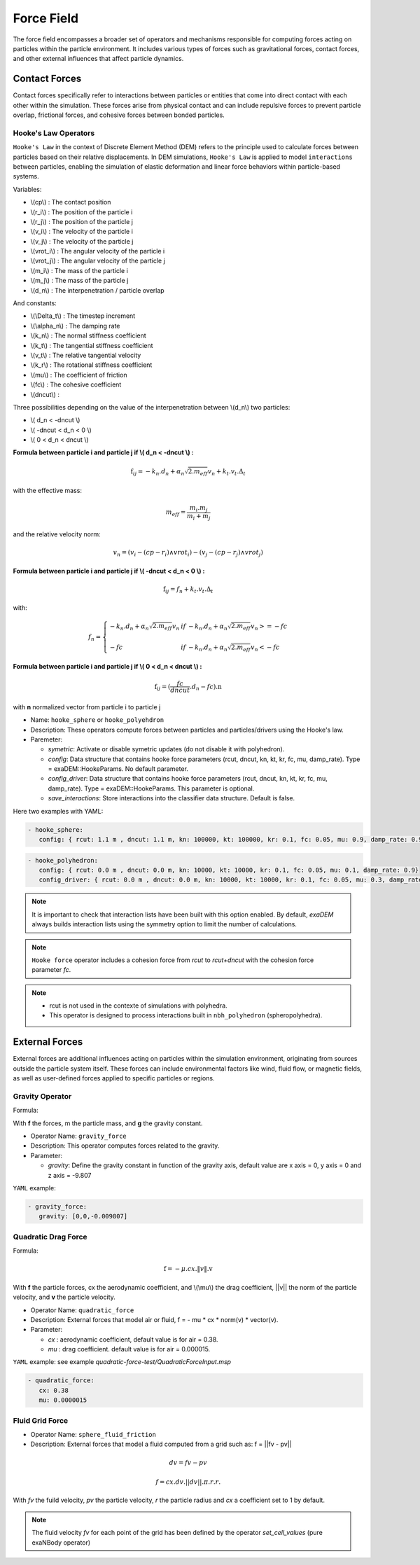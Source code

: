 Force Field
===========

The force field encompasses a broader set of operators and mechanisms responsible for computing forces acting on particles within the particle environment. It includes various types of forces such as gravitational forces, contact forces, and other external influences that affect particle dynamics.

Contact Forces
--------------

Contact forces specifically refer to interactions between particles or entities that come into direct contact with each other within the simulation. These forces arise from physical contact and can include repulsive forces to prevent particle overlap, frictional forces, and cohesive forces between bonded particles.


Hooke's Law Operators
^^^^^^^^^^^^^^^^^^^^^

``Hooke's Law`` in the context of Discrete Element Method (DEM) refers to the principle used to calculate forces between particles based on their relative displacements. In DEM simulations, ``Hooke's Law`` is applied to model ``interactions`` between particles, enabling the simulation of elastic deformation and linear force behaviors within particle-based systems.


Variables:

* \\(cp\\) : The contact position
* \\(r_i\\) : The position of the particle i
* \\(r_j\\) : The position of the particle j
* \\(v_i\\) : The velocity of the particle i
* \\(v_j\\) : The velocity of the particle j
* \\(vrot_i\\) : The angular velocity of the particle i
* \\(vrot_j\\) : The angular velocity of the particle j
* \\(m_i\\) : The mass of the particle i
* \\(m_j\\) : The mass of the particle j
* \\(d_n\\) : The interpenetration / particle overlap

And constants:

* \\(\\Delta_t\\) : The timestep increment
* \\(\\alpha_n\\) : The damping rate
* \\(k_n\\) : The normal stiffness coefficient
* \\(k_t\\) : The tangential stiffness coefficient
* \\(v_t\\) : The relative tangential velocity 
* \\(k_r\\) : The rotational stiffness coefficient
* \\(\mu\\) : The coefficient of friction
* \\(fc\\) : The cohesive coefficient
* \\(dncut\\) : 


Three possibilities depending on the value of the interpenetration between \\(d_n\\) two particles:

*  \\( d_n < -dncut \\)
*  \\( -dncut < d_n < 0 \\)
*  \\( 0 < d_n < dncut \\)

**Formula between particle i and particle j if \\( d_n < -dncut \\) :**


.. math::

  \textbf{f}_{ij} =  -k_n . d_n + \alpha_n \sqrt{2.m_{eff}} v_n + k_t . v_t . \Delta_t

with the effective mass:

.. math::

  m_{eff} = \frac{m_i.m_j}{m_i+m_j}

and the relative velocity norm:

.. math::

  v_n = (v_i - (cp - r_i) \wedge vrot_i) - (v_j - (cp - r_j) \wedge vrot_j) 

**Formula between particle i and particle j if \\( -dncut < d_n < 0 \\) :**

.. math::

  \textbf{f}_{ij} = f_n + k_t . v_t . \Delta_t

with:

.. math::

   f_n =\left \{
   \begin{array}{lcl}
   -k_n . d_n + \alpha_n \sqrt{2.m_{eff}} v_n  &  if  & -k_n . d_n + \alpha_n \sqrt{2.m_{eff}} v_n >= -fc \\
   & & \\
   -fc & if  & -k_n . d_n + \alpha_n \sqrt{2.m_{eff}} v_n < -fc 
   \end{array} 
   \right.


**Formula between particle i and particle j if \\( 0 < d_n < dncut \\) :**

.. math::

  \textbf{f}_{ij} = (\frac{fc}{dncut} . d_n - fc) . \textbf{n}

with **n** normalized vector from particle i to particle j

* Name: ``hooke_sphere`` or ``hooke_polyehdron``
* Description: These operators compute forces between particles and particles/drivers using the Hooke's law.
* Paremeter:

  * `symetric`: Activate or disable symetric updates (do not disable it with polyhedron).
  * `config`:  Data structure that contains hooke force parameters (rcut, dncut, kn, kt, kr, fc, mu, damp_rate). Type = exaDEM::HookeParams. No default parameter.
  * `config_driver`:  Data structure that contains hooke force parameters (rcut, dncut, kn, kt, kr, fc, mu, damp_rate). Type = exaDEM::HookeParams. This parameter is optional.
  * `save_interactions`: Store interactions into the classifier data structure. Default is false.

Here two examples with YAML:

.. code-block:: yaml

   - hooke_sphere:
      config: { rcut: 1.1 m , dncut: 1.1 m, kn: 100000, kt: 100000, kr: 0.1, fc: 0.05, mu: 0.9, damp_rate: 0.9}

.. code-block:: yaml

   - hooke_polyhedron:
      config: { rcut: 0.0 m , dncut: 0.0 m, kn: 10000, kt: 10000, kr: 0.1, fc: 0.05, mu: 0.1, damp_rate: 0.9}
      config_driver: { rcut: 0.0 m , dncut: 0.0 m, kn: 10000, kt: 10000, kr: 0.1, fc: 0.05, mu: 0.3, damp_rate: 0.9}

.. note::

  It is important to check that interaction lists have been built with this option enabled. By default, `exaDEM` always builds interaction lists using the symmetry option to limit the number of calculations.

.. note::

  ``Hooke force`` operator includes a cohesion force from `rcut` to `rcut+dncut` with the cohesion force parameter `fc`.

.. note::

  - rcut is not used in the contexte of simulations with polyhedra.
  - This operator is designed to process interactions built in ``nbh_polyhedron`` (spheropolyhedra).

External Forces
---------------

External forces are additional influences acting on particles within the simulation environment, originating from sources outside the particle system itself. These forces can include environmental factors like wind, fluid flow, or magnetic fields, as well as user-defined forces applied to specific particles or regions.

Gravity Operator
^^^^^^^^^^^^^^^^

Formula:

.. math::
   :label: eqgravity

   \textbf{f} = m.\textbf{g}  

With **f** the forces, m the particle mass, and **g** the gravity constant.

* Operator Name: ``gravity_force``
* Description: This operator computes forces related to the gravity. 
* Parameter:

  * `gravity`:  Define the gravity constant in function of the gravity axis, default value are x axis = 0, y axis = 0 and z axis = -9.807

``YAML`` example:

.. code-block:: yaml

   - gravity_force:
      gravity: [0,0,-0.009807]


Quadratic Drag Force
^^^^^^^^^^^^^^^^^^^^

Formula:

.. math::

   \textbf{f} = -\mu.cx.\|v\|.\textbf{v}  

With **f** the particle forces, cx the aerodynamic coefficient, and \\(\\mu\\) the drag coefficient, \||v\|| the norm of the particle velocity, and **v** the particle velocity.

* Operator Name: ``quadratic_force``
* Description: External forces that model air or fluid, f = - mu * cx * norm(v) * vector(v).
* Parameter:

  * `cx` :  aerodynamic coefficient, default value is for air = 0.38.
  * `mu` : drag coefficient. default value is for air = 0.000015.


``YAML`` example:  see example `quadratic-force-test/QuadraticForceInput.msp`

.. code-block:: yaml

   - quadratic_force:
      cx: 0.38
      mu: 0.0000015

Fluid Grid Force
^^^^^^^^^^^^^^^^

* Operator Name: ``sphere_fluid_friction``
* Description: External forces that model a fluid computed from a grid such as: f = ||fv - pv|| 

.. math::

	dv = fv - pv 

.. math::

  f = cx . dv . ||dv|| . \pi . r . r.

With `fv` the fuild velocity, `pv` the particle velocity, `r` the particle radius and `cx` a coefficient set to 1 by default.

.. note::

  The fluid velocity `fv` for each point of the grid has been defined by the operator `set_cell_values` (pure exaNBody operator)

